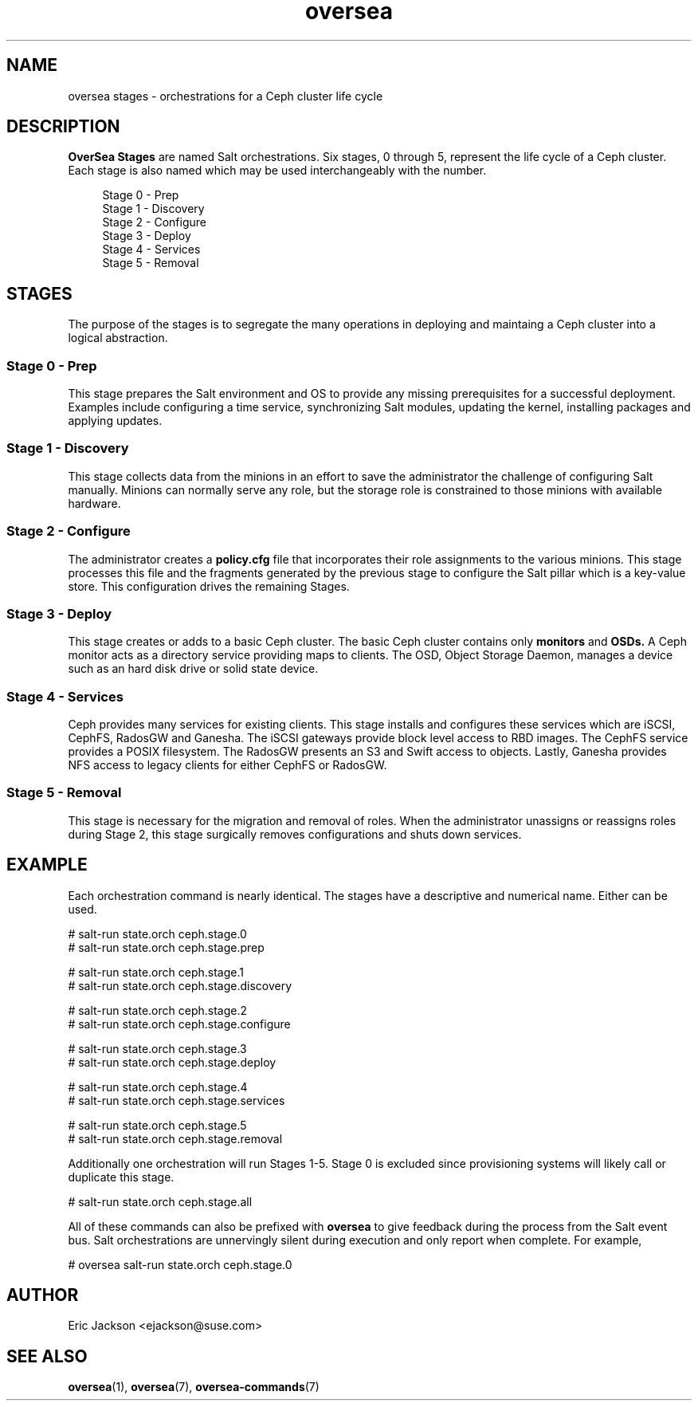 .TH oversea 7
.SH NAME
oversea stages \- orchestrations for a Ceph cluster life cycle
.SH DESCRIPTION
.B OverSea Stages
are named Salt orchestrations.  Six stages, 0 through 5, represent the life cycle of a Ceph cluster.  Each stage is also named which may be used interchangeably with the number.
.RS 4
.PP
.PD 0
Stage 0 - Prep
.PP
Stage 1 - Discovery
.PP
Stage 2 - Configure
.PP
Stage 3 - Deploy
.PP
Stage 4 - Services
.PP
Stage 5 - Removal
.RE
.PD
.SH STAGES
.PP
The purpose of the stages is to segregate the many operations in deploying and maintaing a Ceph cluster into a logical abstraction.
.SS Stage 0 - Prep
.PP
This stage prepares the Salt environment and OS to provide any missing prerequisites for a successful deployment.  Examples include configuring a time service, synchronizing Salt modules, updating the kernel, installing packages and applying updates.
.SS Stage 1 - Discovery
This stage collects data from the minions in an effort to save the administrator the challenge of configuring Salt manually.  Minions can normally serve any role, but the storage role is constrained to those minions with available hardware.
.SS Stage 2 - Configure
The administrator creates a
.B policy.cfg
file that incorporates their role assignments to the various minions.  This stage processes this file and the fragments generated by the previous stage to configure the Salt pillar which is a key-value store.  This configuration drives the remaining Stages.
.SS Stage 3 - Deploy
This stage creates or adds to a basic Ceph cluster.  The basic Ceph cluster contains only
.B monitors
and
.B OSDs.
A Ceph monitor acts as a directory service providing maps to clients.  The OSD, Object Storage Daemon, manages a device such as an hard disk drive or solid state device.
.SS Stage 4 - Services
Ceph provides many services for existing clients.  This stage installs and configures these services which are iSCSI, CephFS, RadosGW and Ganesha.  The iSCSI gateways provide block level access to RBD images.  The CephFS service provides a POSIX filesystem.  The RadosGW presents an S3 and Swift access to objects.  Lastly, Ganesha provides NFS access to legacy clients for either CephFS or RadosGW.
.SS Stage 5 - Removal
This stage is necessary for the migration and removal of roles.  When the administrator unassigns or reassigns roles during Stage 2, this stage surgically removes configurations and shuts down services.
.SH EXAMPLE
Each orchestration command is nearly identical.  The stages have a descriptive and numerical name.  Either can be used.
.PP
# salt-run state.orch ceph.stage.0
.RE
# salt-run state.orch ceph.stage.prep
.PP
# salt-run state.orch ceph.stage.1
.RE
# salt-run state.orch ceph.stage.discovery
.PP
# salt-run state.orch ceph.stage.2
.RE
# salt-run state.orch ceph.stage.configure
.PP
# salt-run state.orch ceph.stage.3
.RE
# salt-run state.orch ceph.stage.deploy
.PP
# salt-run state.orch ceph.stage.4
.RE
# salt-run state.orch ceph.stage.services
.PP
# salt-run state.orch ceph.stage.5
.RE
# salt-run state.orch ceph.stage.removal
.PP
Additionally one orchestration will run Stages 1-5.  Stage 0 is excluded since provisioning systems will likely call or duplicate this stage.
.PP
# salt-run state.orch ceph.stage.all
.PP
All of these commands can also be prefixed with
.B oversea
to give feedback during the process from the Salt event bus.  Salt orchestrations are unnervingly silent during execution and only report when complete.  For example,
.PP
# oversea salt-run state.orch ceph.stage.0
.SH AUTHOR
Eric Jackson <ejackson@suse.com>
.SH SEE ALSO
.BR oversea (1),
.BR oversea (7),
.BR oversea-commands (7)
